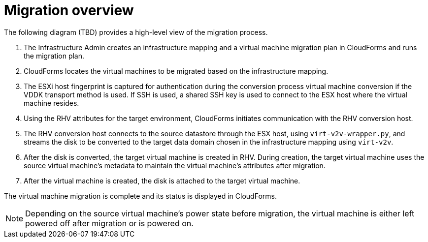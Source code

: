 [id="Migration_overview"]
= Migration overview

The following diagram (TBD) provides a high-level view of the migration process.

// image:IMS_migration.png[]

. The Infrastructure Admin creates an infrastructure mapping and a virtual machine migration plan in CloudForms and runs the migration plan.
. CloudForms locates the virtual machines to be migrated based on the infrastructure mapping.
. The ESXi host fingerprint is captured for authentication during the conversion process virtual machine conversion if the VDDK transport method is used. If SSH is used, a shared SSH key is used to connect to the ESX host where the virtual machine resides.
. Using the RHV attributes for the target environment, CloudForms initiates communication with the RHV conversion host.
. The RHV conversion host connects to the source datastore through the ESX host, using  `virt-v2v-wrapper.py`, and streams the disk to be converted to the target data domain chosen in the infrastructure mapping using `virt-v2v`.
. After the disk is converted, the target virtual machine is created in RHV. During creation, the target virtual machine uses the source virtual machine’s metadata to maintain the virtual machine’s attributes after migration.
. After the virtual machine is created, the disk is attached to the target virtual machine.

The virtual machine migration is complete and its status is displayed in CloudForms.

[NOTE]
====
Depending on the source virtual machine’s power state before migration, the virtual machine is either left powered off after migration or is powered on.
====
